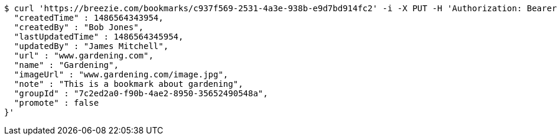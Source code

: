 [source,bash]
----
$ curl 'https://breezie.com/bookmarks/c937f569-2531-4a3e-938b-e9d7bd914fc2' -i -X PUT -H 'Authorization: Bearer: 0b79bab50daca910b000d4f1a2b675d604257e42' -H 'Content-Type: application/json' -d '{
  "createdTime" : 1486564343954,
  "createdBy" : "Bob Jones",
  "lastUpdatedTime" : 1486564345954,
  "updatedBy" : "James Mitchell",
  "url" : "www.gardening.com",
  "name" : "Gardening",
  "imageUrl" : "www.gardening.com/image.jpg",
  "note" : "This is a bookmark about gardening",
  "groupId" : "7c2ed2a0-f90b-4ae2-8950-35652490548a",
  "promote" : false
}'
----